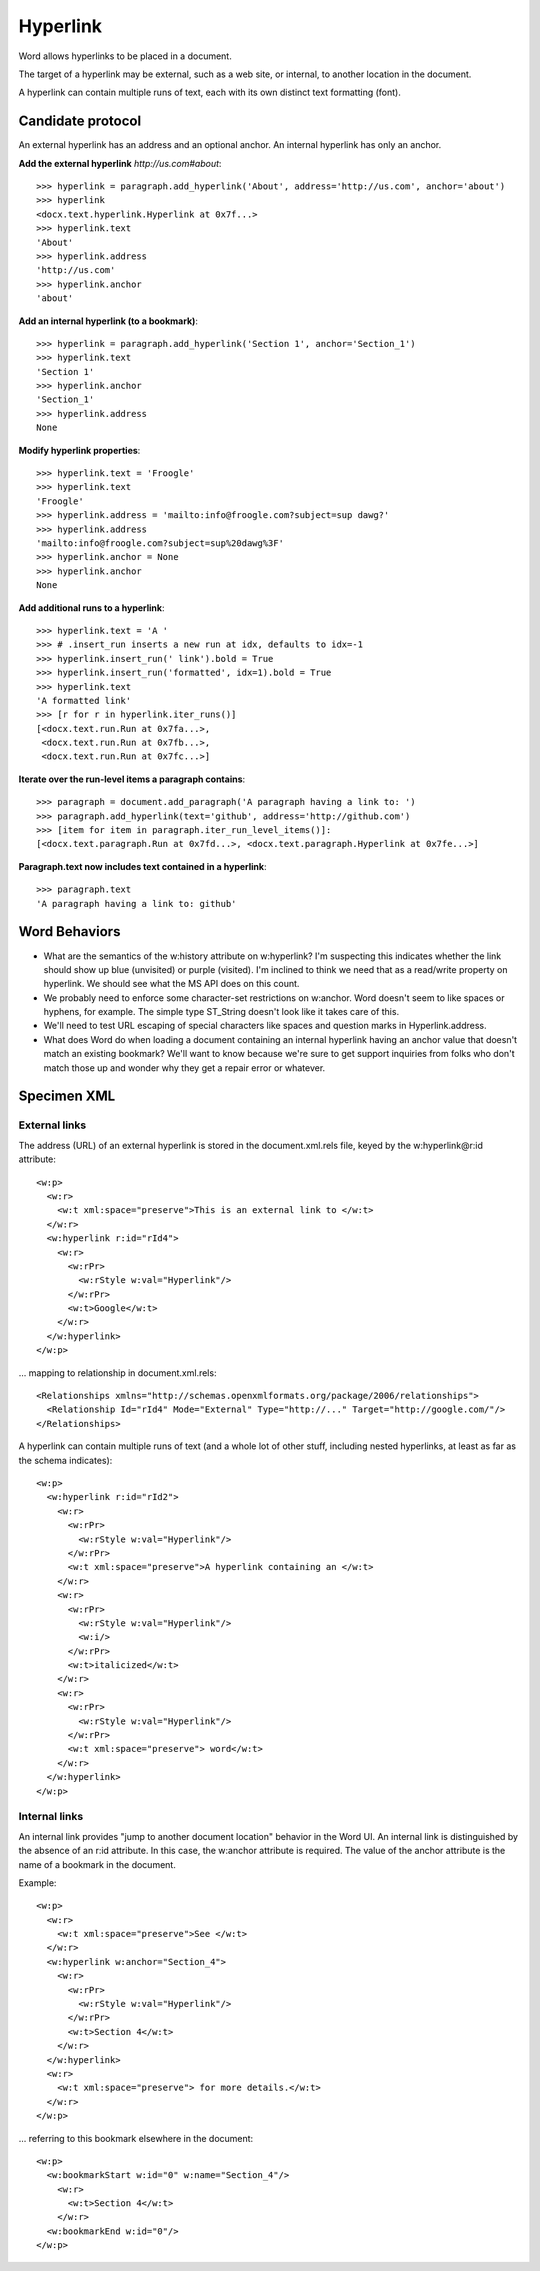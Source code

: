 Hyperlink
=========

Word allows hyperlinks to be placed in a document.

The target of a hyperlink may be external, such as a web site, or internal,
to another location in the document.

A hyperlink can contain multiple runs of text, each with its own distinct
text formatting (font).


Candidate protocol
------------------

An external hyperlink has an address and an optional anchor. An internal
hyperlink has only an anchor.

.. highlight:: python

**Add the external hyperlink** `http://us.com#about`::

    >>> hyperlink = paragraph.add_hyperlink('About', address='http://us.com', anchor='about')
    >>> hyperlink
    <docx.text.hyperlink.Hyperlink at 0x7f...>
    >>> hyperlink.text
    'About'
    >>> hyperlink.address
    'http://us.com'
    >>> hyperlink.anchor
    'about'

**Add an internal hyperlink (to a bookmark)**::

    >>> hyperlink = paragraph.add_hyperlink('Section 1', anchor='Section_1')
    >>> hyperlink.text
    'Section 1'
    >>> hyperlink.anchor
    'Section_1'
    >>> hyperlink.address
    None

**Modify hyperlink properties**::

    >>> hyperlink.text = 'Froogle'
    >>> hyperlink.text
    'Froogle'
    >>> hyperlink.address = 'mailto:info@froogle.com?subject=sup dawg?'
    >>> hyperlink.address
    'mailto:info@froogle.com?subject=sup%20dawg%3F'
    >>> hyperlink.anchor = None
    >>> hyperlink.anchor
    None

**Add additional runs to a hyperlink**::

    >>> hyperlink.text = 'A '
    >>> # .insert_run inserts a new run at idx, defaults to idx=-1
    >>> hyperlink.insert_run(' link').bold = True
    >>> hyperlink.insert_run('formatted', idx=1).bold = True
    >>> hyperlink.text
    'A formatted link'
    >>> [r for r in hyperlink.iter_runs()]
    [<docx.text.run.Run at 0x7fa...>,
     <docx.text.run.Run at 0x7fb...>,
     <docx.text.run.Run at 0x7fc...>]

**Iterate over the run-level items a paragraph contains**::

    >>> paragraph = document.add_paragraph('A paragraph having a link to: ')
    >>> paragraph.add_hyperlink(text='github', address='http://github.com')
    >>> [item for item in paragraph.iter_run_level_items()]:
    [<docx.text.paragraph.Run at 0x7fd...>, <docx.text.paragraph.Hyperlink at 0x7fe...>]

**Paragraph.text now includes text contained in a hyperlink**::

    >>> paragraph.text
    'A paragraph having a link to: github'


Word Behaviors
--------------

* What are the semantics of the w:history attribute on w:hyperlink? I'm
  suspecting this indicates whether the link should show up blue (unvisited)
  or purple (visited). I'm inclined to think we need that as a read/write
  property on hyperlink. We should see what the MS API does on this count.

* We probably need to enforce some character-set restrictions on w:anchor.
  Word doesn't seem to like spaces or hyphens, for example. The simple type
  ST_String doesn't look like it takes care of this.

* We'll need to test URL escaping of special characters like spaces and
  question marks in Hyperlink.address.

* What does Word do when loading a document containing an internal hyperlink
  having an anchor value that doesn't match an existing bookmark? We'll want
  to know because we're sure to get support inquiries from folks who don't
  match those up and wonder why they get a repair error or whatever.


Specimen XML
------------

.. highlight:: xml


External links
~~~~~~~~~~~~~~

The address (URL) of an external hyperlink is stored in the document.xml.rels
file, keyed by the w:hyperlink@r:id attribute::

    <w:p>
      <w:r>
        <w:t xml:space="preserve">This is an external link to </w:t>
      </w:r>
      <w:hyperlink r:id="rId4">
        <w:r>
          <w:rPr>
            <w:rStyle w:val="Hyperlink"/>
          </w:rPr>
          <w:t>Google</w:t>
        </w:r>
      </w:hyperlink>
    </w:p>

... mapping to relationship in document.xml.rels::

    <Relationships xmlns="http://schemas.openxmlformats.org/package/2006/relationships">
      <Relationship Id="rId4" Mode="External" Type="http://..." Target="http://google.com/"/>
    </Relationships>

A hyperlink can contain multiple runs of text (and a whole lot of other
stuff, including nested hyperlinks, at least as far as the schema indicates)::

    <w:p>
      <w:hyperlink r:id="rId2">
        <w:r>
          <w:rPr>
            <w:rStyle w:val="Hyperlink"/>
          </w:rPr>
          <w:t xml:space="preserve">A hyperlink containing an </w:t>
        </w:r>
        <w:r>
          <w:rPr>
            <w:rStyle w:val="Hyperlink"/>
            <w:i/>
          </w:rPr>
          <w:t>italicized</w:t>
        </w:r>
        <w:r>
          <w:rPr>
            <w:rStyle w:val="Hyperlink"/>
          </w:rPr>
          <w:t xml:space="preserve"> word</w:t>
        </w:r>
      </w:hyperlink>
    </w:p>


Internal links
~~~~~~~~~~~~~~

An internal link provides "jump to another document location" behavior in the
Word UI. An internal link is distinguished by the absence of an r:id
attribute. In this case, the w:anchor attribute is required. The value of the
anchor attribute is the name of a bookmark in the document.

Example::

    <w:p>
      <w:r>
        <w:t xml:space="preserve">See </w:t>
      </w:r>
      <w:hyperlink w:anchor="Section_4">
        <w:r>
          <w:rPr>
            <w:rStyle w:val="Hyperlink"/>
          </w:rPr>
          <w:t>Section 4</w:t>
        </w:r>
      </w:hyperlink>
      <w:r>
        <w:t xml:space="preserve"> for more details.</w:t>
      </w:r>
    </w:p>

... referring to this bookmark elsewhere in the document::

    <w:p>
      <w:bookmarkStart w:id="0" w:name="Section_4"/>
        <w:r>
          <w:t>Section 4</w:t>
        </w:r>
      <w:bookmarkEnd w:id="0"/>
    </w:p>


